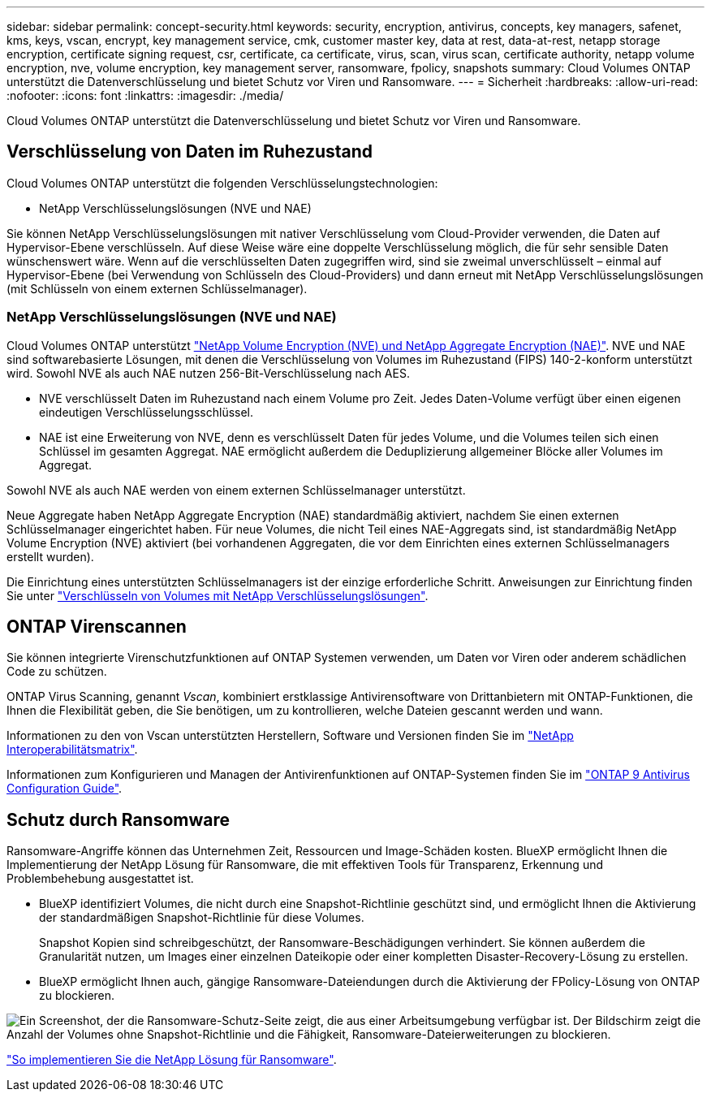 ---
sidebar: sidebar 
permalink: concept-security.html 
keywords: security, encryption, antivirus, concepts, key managers, safenet, kms, keys, vscan, encrypt, key management service, cmk, customer master key, data at rest, data-at-rest, netapp storage encryption, certificate signing request, csr, certificate, ca certificate, virus, scan, virus scan, certificate authority, netapp volume encryption, nve, volume encryption, key management server, ransomware, fpolicy, snapshots 
summary: Cloud Volumes ONTAP unterstützt die Datenverschlüsselung und bietet Schutz vor Viren und Ransomware. 
---
= Sicherheit
:hardbreaks:
:allow-uri-read: 
:nofooter: 
:icons: font
:linkattrs: 
:imagesdir: ./media/


[role="lead"]
Cloud Volumes ONTAP unterstützt die Datenverschlüsselung und bietet Schutz vor Viren und Ransomware.



== Verschlüsselung von Daten im Ruhezustand

Cloud Volumes ONTAP unterstützt die folgenden Verschlüsselungstechnologien:

* NetApp Verschlüsselungslösungen (NVE und NAE)


ifdef::aws[]

* AWS Key Management Service


endif::aws[]

ifdef::azure[]

* Azure Storage Service Encryption


endif::azure[]

ifdef::gcp[]

* Google Cloud Platform-Standardverschlüsselung


endif::gcp[]

Sie können NetApp Verschlüsselungslösungen mit nativer Verschlüsselung vom Cloud-Provider verwenden, die Daten auf Hypervisor-Ebene verschlüsseln. Auf diese Weise wäre eine doppelte Verschlüsselung möglich, die für sehr sensible Daten wünschenswert wäre. Wenn auf die verschlüsselten Daten zugegriffen wird, sind sie zweimal unverschlüsselt – einmal auf Hypervisor-Ebene (bei Verwendung von Schlüsseln des Cloud-Providers) und dann erneut mit NetApp Verschlüsselungslösungen (mit Schlüsseln von einem externen Schlüsselmanager).



=== NetApp Verschlüsselungslösungen (NVE und NAE)

Cloud Volumes ONTAP unterstützt https://www.netapp.com/pdf.html?item=/media/17070-ds-3899.pdf["NetApp Volume Encryption (NVE) und NetApp Aggregate Encryption (NAE)"^]. NVE und NAE sind softwarebasierte Lösungen, mit denen die Verschlüsselung von Volumes im Ruhezustand (FIPS) 140-2-konform unterstützt wird. Sowohl NVE als auch NAE nutzen 256-Bit-Verschlüsselung nach AES.

* NVE verschlüsselt Daten im Ruhezustand nach einem Volume pro Zeit. Jedes Daten-Volume verfügt über einen eigenen eindeutigen Verschlüsselungsschlüssel.
* NAE ist eine Erweiterung von NVE, denn es verschlüsselt Daten für jedes Volume, und die Volumes teilen sich einen Schlüssel im gesamten Aggregat. NAE ermöglicht außerdem die Deduplizierung allgemeiner Blöcke aller Volumes im Aggregat.


Sowohl NVE als auch NAE werden von einem externen Schlüsselmanager unterstützt.

ifdef::azure[]

endif::azure[]

ifdef::gcp[]

endif::gcp[]

Neue Aggregate haben NetApp Aggregate Encryption (NAE) standardmäßig aktiviert, nachdem Sie einen externen Schlüsselmanager eingerichtet haben. Für neue Volumes, die nicht Teil eines NAE-Aggregats sind, ist standardmäßig NetApp Volume Encryption (NVE) aktiviert (bei vorhandenen Aggregaten, die vor dem Einrichten eines externen Schlüsselmanagers erstellt wurden).

Die Einrichtung eines unterstützten Schlüsselmanagers ist der einzige erforderliche Schritt. Anweisungen zur Einrichtung finden Sie unter link:task-encrypting-volumes.html["Verschlüsseln von Volumes mit NetApp Verschlüsselungslösungen"].

ifdef::aws[]



=== AWS Key Management Service

Wenn Sie ein Cloud Volumes ONTAP System in AWS starten, können Sie die Datenverschlüsselung über das aktivieren http://docs.aws.amazon.com/kms/latest/developerguide/overview.html["AWS KMS (Key Management Service)"^]. BlueXP fordert Datenschlüssel mit einem Kundenstammschlüssel (CMK) an.


TIP: Sie können die AWS Datenverschlüsselungsmethode nicht ändern, nachdem Sie ein Cloud Volumes ONTAP System erstellt haben.

Wenn Sie diese Verschlüsselungsoption verwenden möchten, müssen Sie sicherstellen, dass AWS KMS ordnungsgemäß eingerichtet ist. Weitere Informationen finden Sie unter link:task-setting-up-kms.html["Einrichten des AWS KMS"].

endif::aws[]

ifdef::azure[]



=== Azure Storage Service Encryption

Die Daten werden auf Cloud Volumes ONTAP in Azure automatisch verschlüsselt https://azure.microsoft.com/en-us/documentation/articles/storage-service-encryption/["Azure Storage Service Encryption"^] Mit einem von Microsoft gemanagten Schlüssel

Sie können Ihre eigenen Schlüssel verwenden. link:task-set-up-azure-encryption.html["Erfahren Sie, wie Sie Cloud Volumes ONTAP einrichten und einen vom Kunden gemanagten Schlüssel in Azure verwenden"].

endif::azure[]

ifdef::gcp[]



=== Google Cloud Platform-Standardverschlüsselung

https://cloud.google.com/security/encryption-at-rest/["Google Cloud-Plattform Verschlüsselung von Daten im Ruhezustand"^] Ist standardmäßig für Cloud Volumes ONTAP aktiviert. Es ist keine Einrichtung erforderlich.

Während Google Cloud Storage Ihre Daten immer verschlüsselt, bevor sie auf die Festplatte geschrieben werden, können Sie mit BlueXP APIs ein Cloud Volumes ONTAP-System erstellen, das _vom Kunden verwaltete Verschlüsselungsschlüssel_ verwendet. Diese Schlüssel werden in GCP mithilfe des Cloud Key Management Service generiert und gemanagt. link:task-setting-up-gcp-encryption.html["Weitere Informationen ."].

endif::gcp[]



== ONTAP Virenscannen

Sie können integrierte Virenschutzfunktionen auf ONTAP Systemen verwenden, um Daten vor Viren oder anderem schädlichen Code zu schützen.

ONTAP Virus Scanning, genannt _Vscan_, kombiniert erstklassige Antivirensoftware von Drittanbietern mit ONTAP-Funktionen, die Ihnen die Flexibilität geben, die Sie benötigen, um zu kontrollieren, welche Dateien gescannt werden und wann.

Informationen zu den von Vscan unterstützten Herstellern, Software und Versionen finden Sie im http://mysupport.netapp.com/matrix["NetApp Interoperabilitätsmatrix"^].

Informationen zum Konfigurieren und Managen der Antivirenfunktionen auf ONTAP-Systemen finden Sie im http://docs.netapp.com/ontap-9/topic/com.netapp.doc.dot-cm-acg/home.html["ONTAP 9 Antivirus Configuration Guide"^].



== Schutz durch Ransomware

Ransomware-Angriffe können das Unternehmen Zeit, Ressourcen und Image-Schäden kosten. BlueXP ermöglicht Ihnen die Implementierung der NetApp Lösung für Ransomware, die mit effektiven Tools für Transparenz, Erkennung und Problembehebung ausgestattet ist.

* BlueXP identifiziert Volumes, die nicht durch eine Snapshot-Richtlinie geschützt sind, und ermöglicht Ihnen die Aktivierung der standardmäßigen Snapshot-Richtlinie für diese Volumes.
+
Snapshot Kopien sind schreibgeschützt, der Ransomware-Beschädigungen verhindert. Sie können außerdem die Granularität nutzen, um Images einer einzelnen Dateikopie oder einer kompletten Disaster-Recovery-Lösung zu erstellen.

* BlueXP ermöglicht Ihnen auch, gängige Ransomware-Dateiendungen durch die Aktivierung der FPolicy-Lösung von ONTAP zu blockieren.


image:screenshot_ransomware_protection.gif["Ein Screenshot, der die Ransomware-Schutz-Seite zeigt, die aus einer Arbeitsumgebung verfügbar ist. Der Bildschirm zeigt die Anzahl der Volumes ohne Snapshot-Richtlinie und die Fähigkeit, Ransomware-Dateierweiterungen zu blockieren."]

link:task-protecting-ransomware.html["So implementieren Sie die NetApp Lösung für Ransomware"].
